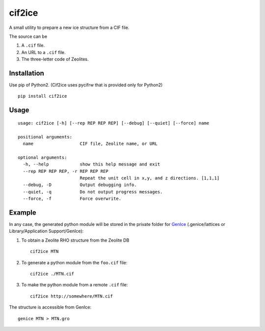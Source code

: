 cif2ice
=======

A small utility to prepare a new ice structure from a CIF file.

The source can be

1. A ``.cif`` file.
2. An URL to a ``.cif`` file.
3. The three-letter code of Zeolites.

Installation
------------

Use pip of Python2. (Cif2ice uses pycifrw that is provided only for
Python2)

::

    pip install cif2ice

Usage
-----

::

    usage: cif2ice [-h] [--rep REP REP REP] [--debug] [--quiet] [--force] name

    positional arguments:
      name                  CIF file, Zeolite name, or URL

    optional arguments:
      -h, --help            show this help message and exit
      --rep REP REP REP, -r REP REP REP
                            Repeat the unit cell in x,y, and z directions. [1,1,1]
      --debug, -D           Output debugging info.
      --quiet, -q           Do not output progress messages.
      --force, -f           Force overwrite.

Example
-------

In any case, the generated python module will be stored in the private
folder for `GenIce <https://github.com/vitroid/GenIce>`__
(.genice/lattices or Library/Application Support/GenIce):

1. To obtain a Zeolite RHO structure from the Zeolite DB

   ::

       cif2ice MTN

2. To generate a python module from the ``foo.cif`` file:

   ::

       cif2ice ./MTN.cif

3. To make the python module from a remote ``.cif`` file:

   ::

       cif2ice http://somewhere/MTN.cif

The structure is accessible from GenIce:

::

    genice MTN > MTN.gro
